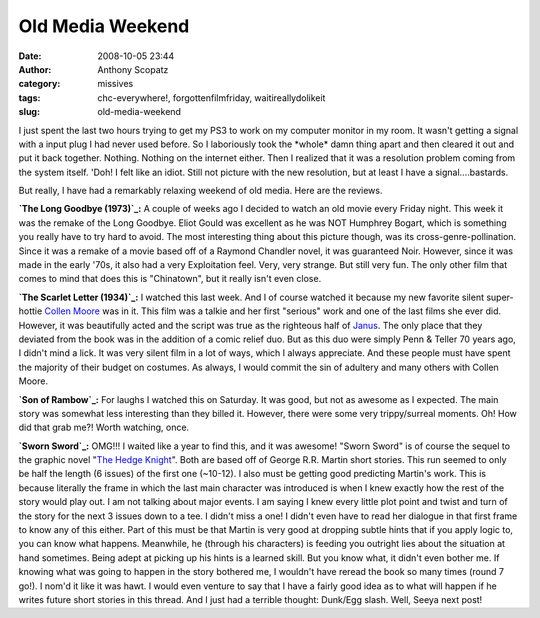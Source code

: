 Old Media Weekend
#################
:date: 2008-10-05 23:44
:author: Anthony Scopatz
:category: missives
:tags: chc-everywhere!, forgottenfilmfriday, waitireallydolikeit
:slug: old-media-weekend

I just spent the last two hours trying to get my PS3 to work on my
computer monitor in my room. It wasn't getting a signal with a input
plug I had never used before. So I laboriously took the \*whole\* damn
thing apart and then cleared it out and put it back together. Nothing.
Nothing on the internet either. Then I realized that it was a resolution
problem coming from the system itself. 'Doh! I felt like an idiot. Still
not picture with the new resolution, but at least I have a
signal....bastards.

But really, I have had a remarkably relaxing weekend of old media. Here
are the reviews.

**`The Long Goodbye (1973)`_:** A couple of weeks ago I decided to watch
an old movie every Friday night. This week it was the remake of the Long
Goodbye. Eliot Gould was excellent as he was NOT Humphrey Bogart, which
is something you really have to try hard to avoid. The most interesting
thing about this picture though, was its cross-genre-pollination. Since
it was a remake of a movie based off of a Raymond Chandler novel, it was
guaranteed Noir. However, since it was made in the early '70s, it also
had a very Exploitation feel. Very, very strange. But still very fun.
The only other film that comes to mind that does this is "Chinatown",
but it really isn't even close.

**`The Scarlet Letter (1934)`_:** I watched this last week. And I of
course watched it because my new favorite silent super-hottie `Collen
Moore`_ was in it. This film was a talkie and her first "serious" work
and one of the last films she ever did. However, it was beautifully
acted and the script was true as the righteous half of `Janus`_. The
only place that they deviated from the book was in the addition of a
comic relief duo. But as this duo were simply Penn & Teller 70 years
ago, I didn't mind a lick. It was very silent film in a lot of ways,
which I always appreciate. And these people must have spent the majority
of their budget on costumes. As always, I would commit the sin of
adultery and many others with Collen Moore.

**`Son of Rambow`_:** For laughs I watched this on Saturday. It was
good, but not as awesome as I expected. The main story was somewhat less
interesting than they billed it. However, there were some very
trippy/surreal moments. Oh! How did that grab me?! Worth watching, once.

**`Sworn Sword`_:** OMG!!! I waited like a year to find this, and it was
awesome! "Sworn Sword" is of course the sequel to the graphic novel
"`The Hedge Knight`_\ ". Both are based off of George R.R. Martin short
stories. This run seemed to only be half the length (6 issues) of the
first one (~10-12). I also must be getting good predicting Martin's
work. This is because literally the frame in which the last main
character was introduced is when I knew exactly how the rest of the
story would play out. I am not talking about major events. I am saying I
knew every little plot point and twist and turn of the story for the
next 3 issues down to a tee. I didn't miss a one! I didn't even have to
read her dialogue in that first frame to know any of this either. Part
of this must be that Martin is very good at dropping subtle hints that
if you apply logic to, you can know what happens. Meanwhile, he (through
his characters) is feeding you outright lies about the situation at hand
sometimes. Being adept at picking up his hints is a learned skill. But
you know what, it didn't even bother me. If knowing what was going to
happen in the story bothered me, I wouldn't have reread the book so many
times (round 7 go!). I nom'd it like it was hawt. I would even venture
to say that I have a fairly good idea as to what will happen if he
writes future short stories in this thread. And I just had a terrible
thought: Dunk/Egg slash. Well, Seeya next post!

.. _The Long Goodbye (1973): http://www.imdb.com/title/tt0070334/
.. _The Scarlet Letter (1934): http://www.imdb.com/title/tt0025747/
.. _Collen Moore: http://www.colleenmoore.org/
.. _Janus: http://www.janusfilms.com/
.. _Son of Rambow: http://www.imdb.com/title/tt0845046/
.. _Sworn Sword: http://www.amazon.com/Hedge-Knight-II-Sworn-Premiere/dp/0785126503
.. _The Hedge Knight: http://www.amazon.com/Hedge-Knight-Vol-Book-Market/dp/0785125787/ref=pd_bxgy_b_img_b
